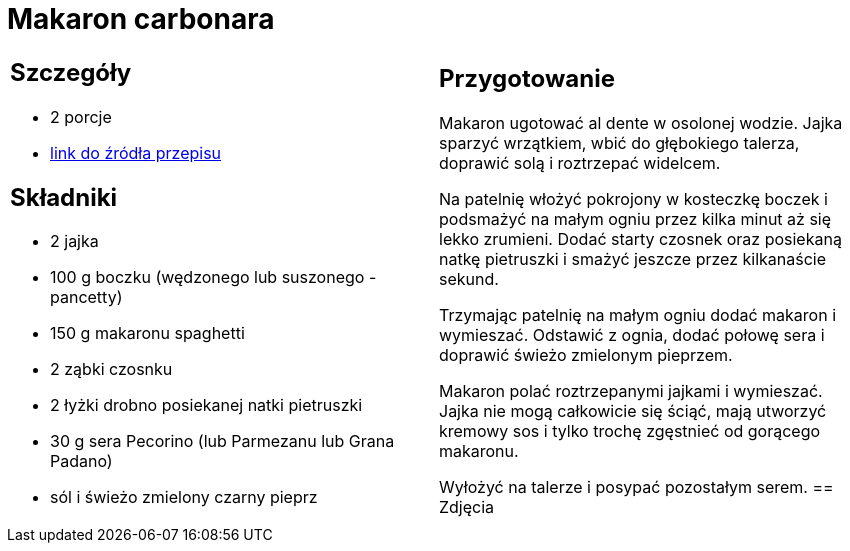 = Makaron carbonara

[cols=".<a,.<a"]
[frame=none]
[grid=none]
|===
|
== Szczegóły
* 2 porcje
* https://www.kwestiasmaku.com/pasta/makaron_carbonara/przepis.html[link do źródła przepisu]

== Składniki
* 2 jajka
* 100 g boczku (wędzonego lub suszonego - pancetty)
* 150 g makaronu spaghetti
* 2 ząbki czosnku
* 2 łyżki drobno posiekanej natki pietruszki
* 30 g sera Pecorino (lub Parmezanu lub Grana Padano)
* sól i świeżo zmielony czarny pieprz
|
== Przygotowanie
Makaron ugotować al dente w osolonej wodzie. Jajka sparzyć wrzątkiem, wbić do głębokiego talerza, doprawić solą i roztrzepać widelcem.

Na patelnię włożyć pokrojony w kosteczkę boczek i podsmażyć na małym ogniu przez kilka minut aż się lekko zrumieni. Dodać starty czosnek oraz posiekaną natkę pietruszki i smażyć jeszcze przez kilkanaście sekund.

Trzymając patelnię na małym ogniu dodać makaron i wymieszać. Odstawić z ognia, dodać połowę sera i doprawić świeżo zmielonym pieprzem.

Makaron polać roztrzepanymi jajkami i wymieszać. Jajka nie mogą całkowicie się ściąć, mają utworzyć kremowy sos i tylko trochę zgęstnieć od gorącego makaronu.

Wyłożyć na talerze i posypać pozostałym serem.
== Zdjęcia
|===
